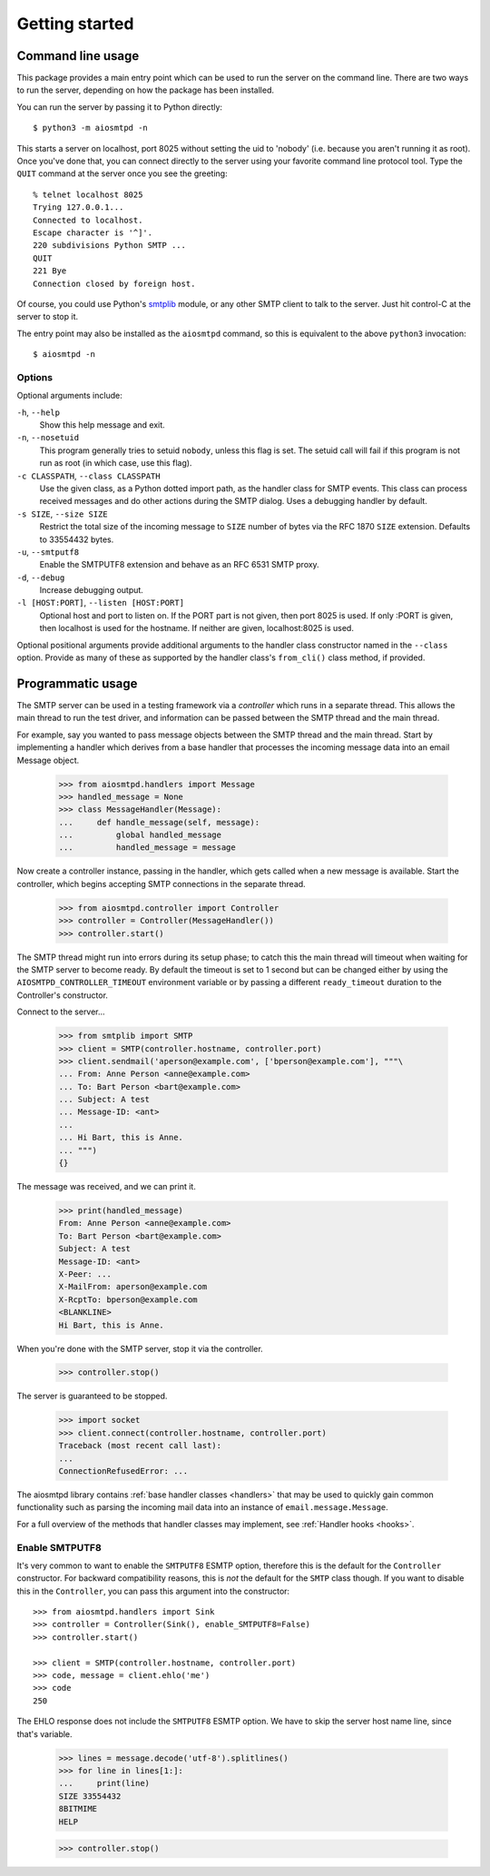 =================
 Getting started
=================

.. _cli:

Command line usage
==================

This package provides a main entry point which can be used to run the
server on the command line.  There are two ways to run the server, depending
on how the package has been installed.

You can run the server by passing it to Python directly::

    $ python3 -m aiosmtpd -n

This starts a server on localhost, port 8025 without setting the uid to
'nobody' (i.e. because you aren't running it as root).  Once you've done that,
you can connect directly to the server using your favorite command line
protocol tool.  Type the ``QUIT`` command at the server once you see the
greeting::

    % telnet localhost 8025
    Trying 127.0.0.1...
    Connected to localhost.
    Escape character is '^]'.
    220 subdivisions Python SMTP ...
    QUIT
    221 Bye
    Connection closed by foreign host.

Of course, you could use Python's smtplib_ module, or any other SMTP client to
talk to the server.  Just hit control-C at the server to stop it.

The entry point may also be installed as the ``aiosmtpd`` command, so this is
equivalent to the above ``python3`` invocation::

    $ aiosmtpd -n


Options
-------

Optional arguments include:

``-h``, ``--help``
    Show this help message and exit.

``-n``, ``--nosetuid``
    This program generally tries to setuid ``nobody``, unless this flag is
    set.  The setuid call will fail if this program is not run as root (in
    which case, use this flag).

``-c CLASSPATH``, ``--class CLASSPATH``
    Use the given class, as a Python dotted import path, as the handler class
    for SMTP events.  This class can process received messages and do other
    actions during the SMTP dialog.  Uses a debugging handler by default.

``-s SIZE``, ``--size SIZE``
    Restrict the total size of the incoming message to ``SIZE`` number of
    bytes via the RFC 1870 ``SIZE`` extension.  Defaults to 33554432 bytes.

``-u``, ``--smtputf8``
    Enable the SMTPUTF8 extension and behave as an RFC 6531 SMTP proxy.

``-d``, ``--debug``
    Increase debugging output.

``-l [HOST:PORT]``, ``--listen [HOST:PORT]``
    Optional host and port to listen on.  If the PORT part is not given, then
    port 8025 is used.  If only :PORT is given, then localhost is used for the
    hostname.  If neither are given, localhost:8025 is used.

Optional positional arguments provide additional arguments to the handler
class constructor named in the ``--class`` option.  Provide as many of these
as supported by the handler class's ``from_cli()`` class method, if provided.


.. _smtplib: https://docs.python.org/3/library/smtplib.html

.. _controller:

Programmatic usage
==================

The SMTP server can be used in a testing framework via a *controller* which
runs in a separate thread.  This allows the main thread to run the test
driver, and information can be passed between the SMTP thread and the main
thread.

For example, say you wanted to pass message objects between the SMTP thread
and the main thread.  Start by implementing a handler which derives from a
base handler that processes the incoming message data into an email Message
object.

    >>> from aiosmtpd.handlers import Message
    >>> handled_message = None
    >>> class MessageHandler(Message):
    ...     def handle_message(self, message):
    ...         global handled_message
    ...         handled_message = message

Now create a controller instance, passing in the handler, which gets called
when a new message is available.  Start the controller, which begins accepting
SMTP connections in the separate thread.

    >>> from aiosmtpd.controller import Controller
    >>> controller = Controller(MessageHandler())
    >>> controller.start()

The SMTP thread might run into errors during its setup phase; to catch this
the main thread will timeout when waiting for the SMTP server to become ready.
By default the timeout is set to 1 second but can be changed either by using
the ``AIOSMTPD_CONTROLLER_TIMEOUT`` environment variable or by passing a
different ``ready_timeout`` duration to the Controller's constructor.

Connect to the server...

    >>> from smtplib import SMTP
    >>> client = SMTP(controller.hostname, controller.port)
    >>> client.sendmail('aperson@example.com', ['bperson@example.com'], """\
    ... From: Anne Person <anne@example.com>
    ... To: Bart Person <bart@example.com>
    ... Subject: A test
    ... Message-ID: <ant>
    ...
    ... Hi Bart, this is Anne.
    ... """)
    {}

The message was received, and we can print it.

    >>> print(handled_message)
    From: Anne Person <anne@example.com>
    To: Bart Person <bart@example.com>
    Subject: A test
    Message-ID: <ant>
    X-Peer: ...
    X-MailFrom: aperson@example.com
    X-RcptTo: bperson@example.com
    <BLANKLINE>
    Hi Bart, this is Anne.

When you're done with the SMTP server, stop it via the controller.

    >>> controller.stop()

The server is guaranteed to be stopped.

    >>> import socket
    >>> client.connect(controller.hostname, controller.port)
    Traceback (most recent call last):
    ...
    ConnectionRefusedError: ...


The aiosmtpd library contains :ref:`base handler classes <handlers>` that may
be used to quickly gain common functionality such as parsing the incoming mail
data into an instance of ``email.message.Message``.

For a full overview of the methods that handler classes may implement,
see :ref:`Handler hooks <hooks>`.


Enable SMTPUTF8
---------------

It's very common to want to enable the ``SMTPUTF8`` ESMTP option, therefore
this is the default for the ``Controller`` constructor.  For backward
compatibility reasons, this is *not* the default for the ``SMTP`` class
though.  If you want to disable this in the ``Controller``, you can pass this
argument into the constructor::

    >>> from aiosmtpd.handlers import Sink
    >>> controller = Controller(Sink(), enable_SMTPUTF8=False)
    >>> controller.start()

    >>> client = SMTP(controller.hostname, controller.port)
    >>> code, message = client.ehlo('me')
    >>> code
    250

The EHLO response does not include the ``SMTPUTF8`` ESMTP option.  We have to
skip the server host name line, since that's variable.

    >>> lines = message.decode('utf-8').splitlines()
    >>> for line in lines[1:]:
    ...     print(line)
    SIZE 33554432
    8BITMIME
    HELP

    >>> controller.stop()
